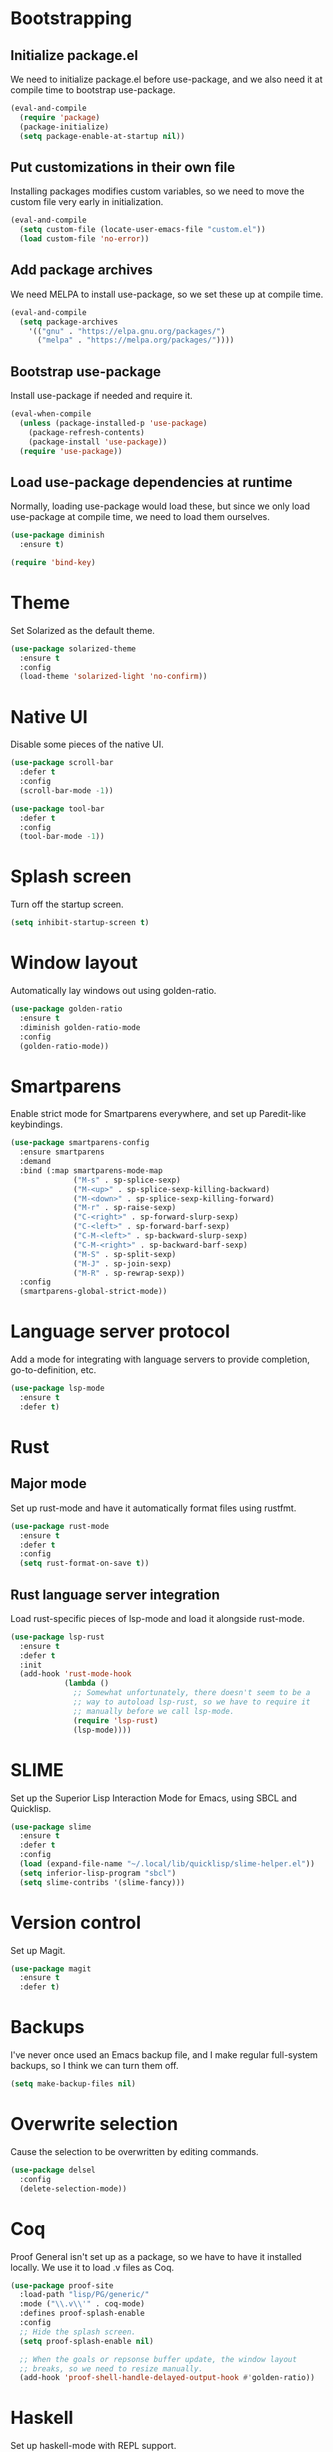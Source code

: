 * Bootstrapping
** Initialize package.el
We need to initialize package.el before use-package, and we also need it at
compile time to bootstrap use-package.
#+BEGIN_SRC emacs-lisp
  (eval-and-compile
    (require 'package)
    (package-initialize)
    (setq package-enable-at-startup nil))
#+END_SRC
** Put customizations in their own file
Installing packages modifies custom variables, so we need to move the custom
file very early in initialization.
#+BEGIN_SRC emacs-lisp
  (eval-and-compile
    (setq custom-file (locate-user-emacs-file "custom.el"))
    (load custom-file 'no-error))
#+END_SRC
** Add package archives
We need MELPA to install use-package, so we set these up at compile time.
#+BEGIN_SRC emacs-lisp
    (eval-and-compile
      (setq package-archives
	    '(("gnu" . "https://elpa.gnu.org/packages/")
	      ("melpa" . "https://melpa.org/packages/"))))
#+END_SRC
** Bootstrap use-package
Install use-package if needed and require it.
#+BEGIN_SRC emacs-lisp
  (eval-when-compile
    (unless (package-installed-p 'use-package)
      (package-refresh-contents)
      (package-install 'use-package))
    (require 'use-package))
#+END_SRC
** Load use-package dependencies at runtime
Normally, loading use-package would load these, but since we only load
use-package at compile time, we need to load them ourselves.
#+BEGIN_SRC emacs-lisp
  (use-package diminish
    :ensure t)

  (require 'bind-key)
#+END_SRC
* Theme
Set Solarized as the default theme.
#+BEGIN_SRC emacs-lisp
  (use-package solarized-theme
    :ensure t
    :config
    (load-theme 'solarized-light 'no-confirm))
#+END_SRC
* Native UI
Disable some pieces of the native UI.
#+BEGIN_SRC emacs-lisp
  (use-package scroll-bar
    :defer t
    :config
    (scroll-bar-mode -1))

  (use-package tool-bar
    :defer t
    :config
    (tool-bar-mode -1))
#+END_SRC
* Splash screen
Turn off the startup screen.
#+BEGIN_SRC emacs-lisp
  (setq inhibit-startup-screen t)
#+END_SRC
* Window layout
Automatically lay windows out using golden-ratio.
#+BEGIN_SRC emacs-lisp
  (use-package golden-ratio
    :ensure t
    :diminish golden-ratio-mode
    :config
    (golden-ratio-mode))
#+END_SRC
* Smartparens
Enable strict mode for Smartparens everywhere, and set up Paredit-like
keybindings.
#+BEGIN_SRC emacs-lisp
  (use-package smartparens-config
    :ensure smartparens
    :demand
    :bind (:map smartparens-mode-map
                ("M-s" . sp-splice-sexp)
                ("M-<up>" . sp-splice-sexp-killing-backward)
                ("M-<down>" . sp-splice-sexp-killing-forward)
                ("M-r" . sp-raise-sexp)
                ("C-<right>" . sp-forward-slurp-sexp)
                ("C-<left>" . sp-forward-barf-sexp)
                ("C-M-<left>" . sp-backward-slurp-sexp)
                ("C-M-<right>" . sp-backward-barf-sexp)
                ("M-S" . sp-split-sexp)
                ("M-J" . sp-join-sexp)
                ("M-R" . sp-rewrap-sexp))
    :config
    (smartparens-global-strict-mode))
#+END_SRC
* Language server protocol
Add a mode for integrating with language servers to provide
completion, go-to-definition, etc.
#+BEGIN_SRC emacs-lisp
  (use-package lsp-mode
    :ensure t
    :defer t)
#+END_SRC
* Rust
** Major mode
Set up rust-mode and have it automatically format files using rustfmt.
#+BEGIN_SRC emacs-lisp
  (use-package rust-mode
    :ensure t
    :defer t
    :config
    (setq rust-format-on-save t))
#+END_SRC
** Rust language server integration
Load rust-specific pieces of lsp-mode and load it alongside rust-mode.
#+BEGIN_SRC emacs-lisp
  (use-package lsp-rust
    :ensure t
    :defer t
    :init
    (add-hook 'rust-mode-hook
              (lambda ()
                ;; Somewhat unfortunately, there doesn't seem to be a
                ;; way to autoload lsp-rust, so we have to require it
                ;; manually before we call lsp-mode.
                (require 'lsp-rust)
                (lsp-mode))))
#+END_SRC
* SLIME
Set up the Superior Lisp Interaction Mode for Emacs, using SBCL and
Quicklisp.
#+BEGIN_SRC emacs-lisp
  (use-package slime
    :ensure t
    :defer t
    :config
    (load (expand-file-name "~/.local/lib/quicklisp/slime-helper.el"))
    (setq inferior-lisp-program "sbcl")
    (setq slime-contribs '(slime-fancy)))
#+END_SRC
* Version control
Set up Magit.
#+BEGIN_SRC emacs-lisp
  (use-package magit
    :ensure t
    :defer t)
#+END_SRC
* Backups
I've never once used an Emacs backup file, and I make regular
full-system backups, so I think we can turn them off.
#+BEGIN_SRC emacs-lisp
  (setq make-backup-files nil)
#+END_SRC
* Overwrite selection
Cause the selection to be overwritten by editing commands.
#+BEGIN_SRC emacs-lisp
  (use-package delsel
    :config
    (delete-selection-mode))
#+END_SRC
* Coq
Proof General isn't set up as a package, so we have to have it
installed locally. We use it to load .v files as Coq.
#+BEGIN_SRC emacs-lisp
  (use-package proof-site
    :load-path "lisp/PG/generic/"
    :mode ("\\.v\\'" . coq-mode)
    :defines proof-splash-enable
    :config
    ;; Hide the splash screen.
    (setq proof-splash-enable nil)

    ;; When the goals or repsonse buffer update, the window layout
    ;; breaks, so we need to resize manually.
    (add-hook 'proof-shell-handle-delayed-output-hook #'golden-ratio))
#+END_SRC
* Haskell
Set up haskell-mode with REPL support.
#+BEGIN_SRC emacs-lisp
  (use-package haskell-mode
    :ensure t
    :defer t
    :config
    (add-hook 'haskell-mode-hook #'interactive-haskell-mode))
#+END_SRC
* Typopunct-mode
Allow for easy entry of typographical characters.
#+BEGIN_SRC emacs-lisp
  (use-package typopunct
    :ensure t
    :commands (typopunct-mode)
    :functions typopunct-change-language
    :init
    (add-hook 'text-mode-hook #'typopunct-mode)
    :config
    (typopunct-change-language 'english t))
#+END_SRC
* LaTeX input method
Add a LaTeX-style input method for special characters.
#+BEGIN_SRC emacs-lisp
  (use-package latex-input
    :load-path "lisp/")
#+END_SRC
* AucTeX
Use AucTeX instead of the built-in TeX mode.
#+BEGIN_SRC emacs-lisp
  (use-package tex
    :ensure auctex)
#+END_SRC
* Racket
Set up racket-mode for editing Racket files.
#+BEGIN_SRC emacs-lisp
  (use-package racket-mode
    :ensure t
    :defer t)
#+END_SRC
* Helm
Use helm versions of common commands.
#+BEGIN_SRC emacs-lisp
  (use-package helm-config
    :ensure helm
    :bind (("M-x" . helm-M-x)
           ("C-x C-f" . helm-find-files)
           ("C-x C-b" . helm-buffers-list)))
#+END_SRC
